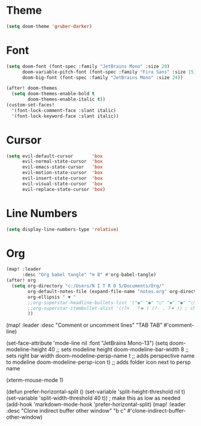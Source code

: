 * Theme
#+begin_src emacs-lisp
(setq doom-theme 'gruber-darker)
#+end_src

* Font
#+begin_src emacs-lisp
(setq doom-font (font-spec :family "JetBrains Mono" :size 20)
      doom-variable-pitch-font (font-spec :family "Fira Sans" :size 15)
      doom-big-font (font-spec :family "JetBrains Mono" :size 24))

(after! doom-themes
  (setq doom-themes-enable-bold t
        doom-themes-enable-italic t))
(custom-set-faces!
  '(font-lock-comment-face :slant italic)
  '(font-lock-keyword-face :slant italic))
#+end_src

* Cursor
#+begin_src emacs-lisp
(setq evil-default-cursor       'box
      evil-normal-state-cursor  'box
      evil-emacs-state-cursor   'box
      evil-motion-state-cursor  'box
      evil-insert-state-cursor  'box
      evil-visual-state-cursor  'box
      evil-replace-state-cursor 'box)
#+end_src

* Line Numbers
#+begin_src emacs-lisp
(setq display-line-numbers-type 'relative)
#+end_src

* Org
#+begin_src emacs-lisp
(map! :leader
      :desc "Org babel tangle" "m B" #'org-babel-tangle)
(after! org
  (setq org-directory "c:/Users/N I T R O 5/Documents/Org/"
        org-default-notes-file (expand-file-name "notes.org" org-directory)
        org-ellipsis " ▼ "
        ;;org-superstar-headline-bullets-list '("◉" "●" "○" "◆" "●" "○" "◆")
        ;;org-superstar-itembullet-alist '((?+ . ?➤ ) (?- . ?✦ )) ; changes +/- symbols in item lists
        ))
#+end_src

(map! :leader
      :desc "Comment or uncomment lines"      "TAB TAB" #'comment-line)

(set-face-attribute 'mode-line nil :font "JetBrains Mono-13")
(setq doom-modeline-height 40     ;; sets modeline height
      doom-modeline-bar-width 8   ;; sets right bar width
      doom-modeline-persp-name t  ;; adds perspective name to modeline
      doom-modeline-persp-icon t) ;; adds folder icon next to persp name

(xterm-mouse-mode 1)

(defun prefer-horizontal-split ()
  (set-variable 'split-height-threshold nil t)
  (set-variable 'split-width-threshold 40 t)) ; make this as low as needed
(add-hook 'markdown-mode-hook 'prefer-horizontal-split)
(map! :leader
      :desc "Clone indirect buffer other window" "b c" #'clone-indirect-buffer-other-window)
